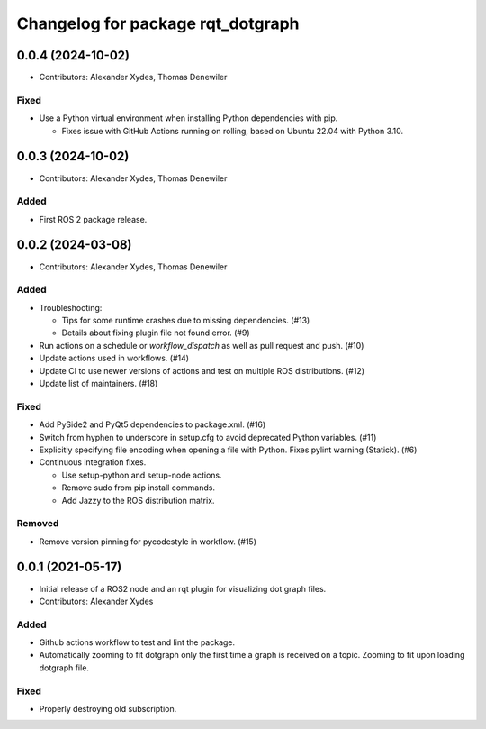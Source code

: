 ^^^^^^^^^^^^^^^^^^^^^^^^^^^^^^^^^^
Changelog for package rqt_dotgraph
^^^^^^^^^^^^^^^^^^^^^^^^^^^^^^^^^^

0.0.4 (2024-10-02)
==================
* Contributors: Alexander Xydes, Thomas Denewiler

Fixed
-----
* Use a Python virtual environment when installing Python dependencies with pip.

  - Fixes issue with GitHub Actions running on rolling, based on Ubuntu 22.04 with Python 3.10.

0.0.3 (2024-10-02)
==================
* Contributors: Alexander Xydes, Thomas Denewiler

Added
-----
* First ROS 2 package release.

0.0.2 (2024-03-08)
==================
* Contributors: Alexander Xydes, Thomas Denewiler

Added
-----
* Troubleshooting:

  - Tips for some runtime crashes due to missing dependencies. (#13)
  - Details about fixing plugin file not found error. (#9)
* Run actions on a schedule or `workflow_dispatch` as well as pull request and push. (#10)
* Update actions used in workflows. (#14)
* Update CI to use newer versions of actions and test on multiple ROS distributions. (#12)
* Update list of maintainers. (#18)

Fixed
-----
* Add PySide2 and PyQt5 dependencies to package.xml. (#16)
* Switch from hyphen to underscore in setup.cfg to avoid deprecated Python variables. (#11)
* Explicitly specifying file encoding when opening a file with Python. Fixes pylint warning (Statick). (#6)
* Continuous integration fixes.

  - Use setup-python and setup-node actions.
  - Remove sudo from pip install commands.
  - Add Jazzy to the ROS distribution matrix.

Removed
-------
* Remove version pinning for pycodestyle in workflow. (#15)

0.0.1 (2021-05-17)
==================
* Initial release of a ROS2 node and an rqt plugin for visualizing dot graph files.
* Contributors: Alexander Xydes

Added
-----
* Github actions workflow to test and lint the package.
* Automatically zooming to fit dotgraph only the first time a graph is received on a topic.
  Zooming to fit upon loading dotgraph file.

Fixed
-----
* Properly destroying old subscription.
